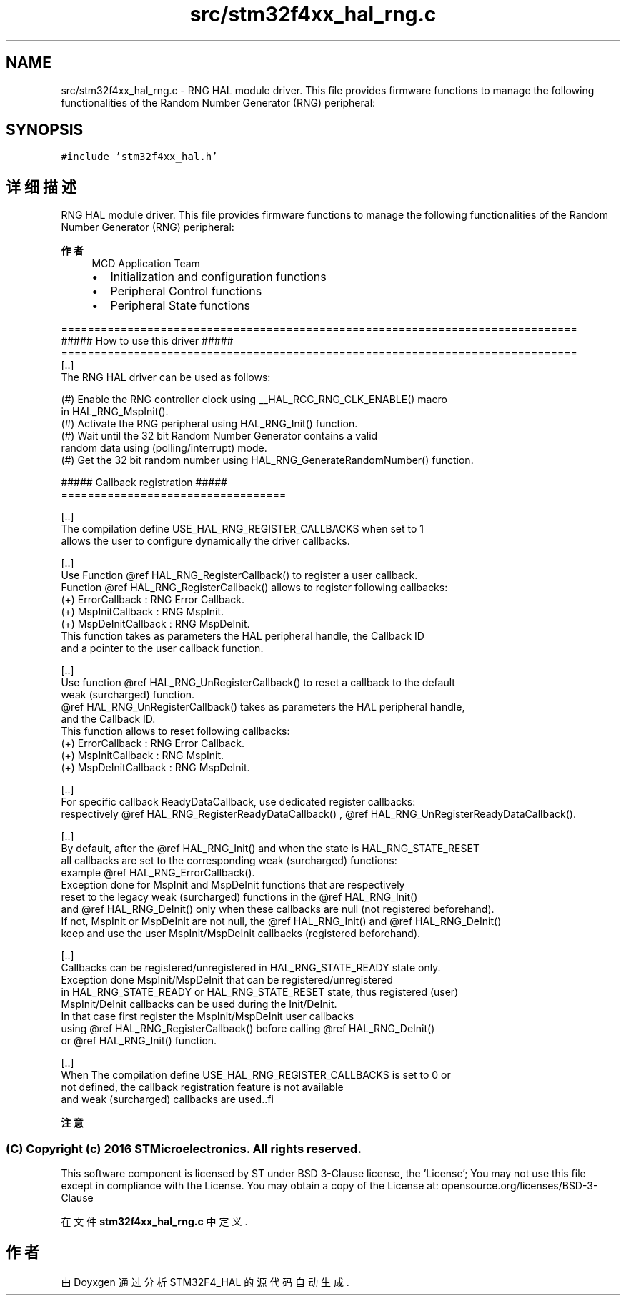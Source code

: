 .TH "src/stm32f4xx_hal_rng.c" 3 "2020年 八月 7日 星期五" "Version 1.24.0" "STM32F4_HAL" \" -*- nroff -*-
.ad l
.nh
.SH NAME
src/stm32f4xx_hal_rng.c \- RNG HAL module driver\&. This file provides firmware functions to manage the following functionalities of the Random Number Generator (RNG) peripheral:  

.SH SYNOPSIS
.br
.PP
\fC#include 'stm32f4xx_hal\&.h'\fP
.br

.SH "详细描述"
.PP 
RNG HAL module driver\&. This file provides firmware functions to manage the following functionalities of the Random Number Generator (RNG) peripheral: 


.PP
\fB作者\fP
.RS 4
MCD Application Team
.IP "\(bu" 2
Initialization and configuration functions
.IP "\(bu" 2
Peripheral Control functions
.IP "\(bu" 2
Peripheral State functions
.PP
.RE
.PP
.PP
.nf
==============================================================================
                   ##### How to use this driver #####
==============================================================================
[..]
    The RNG HAL driver can be used as follows:

    (#) Enable the RNG controller clock using __HAL_RCC_RNG_CLK_ENABLE() macro
        in HAL_RNG_MspInit().
    (#) Activate the RNG peripheral using HAL_RNG_Init() function.
    (#) Wait until the 32 bit Random Number Generator contains a valid
        random data using (polling/interrupt) mode.
    (#) Get the 32 bit random number using HAL_RNG_GenerateRandomNumber() function.

  ##### Callback registration #####
  ==================================

  [..]
  The compilation define USE_HAL_RNG_REGISTER_CALLBACKS when set to 1
  allows the user to configure dynamically the driver callbacks.

  [..]
  Use Function @ref HAL_RNG_RegisterCallback() to register a user callback.
  Function @ref HAL_RNG_RegisterCallback() allows to register following callbacks:
  (+) ErrorCallback             : RNG Error Callback.
  (+) MspInitCallback           : RNG MspInit.
  (+) MspDeInitCallback         : RNG MspDeInit.
  This function takes as parameters the HAL peripheral handle, the Callback ID
  and a pointer to the user callback function.

  [..]
  Use function @ref HAL_RNG_UnRegisterCallback() to reset a callback to the default
  weak (surcharged) function.
  @ref HAL_RNG_UnRegisterCallback() takes as parameters the HAL peripheral handle,
  and the Callback ID.
  This function allows to reset following callbacks:
  (+) ErrorCallback             : RNG Error Callback.
  (+) MspInitCallback           : RNG MspInit.
  (+) MspDeInitCallback         : RNG MspDeInit.

  [..]
  For specific callback ReadyDataCallback, use dedicated register callbacks:
  respectively @ref HAL_RNG_RegisterReadyDataCallback() , @ref HAL_RNG_UnRegisterReadyDataCallback().

  [..]
  By default, after the @ref HAL_RNG_Init() and when the state is HAL_RNG_STATE_RESET
  all callbacks are set to the corresponding weak (surcharged) functions:
  example @ref HAL_RNG_ErrorCallback().
  Exception done for MspInit and MspDeInit functions that are respectively
  reset to the legacy weak (surcharged) functions in the @ref HAL_RNG_Init()
  and @ref HAL_RNG_DeInit() only when these callbacks are null (not registered beforehand).
  If not, MspInit or MspDeInit are not null, the @ref HAL_RNG_Init() and @ref HAL_RNG_DeInit()
  keep and use the user MspInit/MspDeInit callbacks (registered beforehand).

  [..]
  Callbacks can be registered/unregistered in HAL_RNG_STATE_READY state only.
  Exception done MspInit/MspDeInit that can be registered/unregistered
  in HAL_RNG_STATE_READY or HAL_RNG_STATE_RESET state, thus registered (user)
  MspInit/DeInit callbacks can be used during the Init/DeInit.
  In that case first register the MspInit/MspDeInit user callbacks
  using @ref HAL_RNG_RegisterCallback() before calling @ref HAL_RNG_DeInit()
  or @ref HAL_RNG_Init() function.

  [..]
  When The compilation define USE_HAL_RNG_REGISTER_CALLBACKS is set to 0 or
  not defined, the callback registration feature is not available
  and weak (surcharged) callbacks are used..fi
.PP
.PP
\fB注意\fP
.RS 4
.RE
.PP
.SS "(C) Copyright (c) 2016 STMicroelectronics\&. All rights reserved\&."
.PP
This software component is licensed by ST under BSD 3-Clause license, the 'License'; You may not use this file except in compliance with the License\&. You may obtain a copy of the License at: opensource\&.org/licenses/BSD-3-Clause 
.PP
在文件 \fBstm32f4xx_hal_rng\&.c\fP 中定义\&.
.SH "作者"
.PP 
由 Doyxgen 通过分析 STM32F4_HAL 的 源代码自动生成\&.
